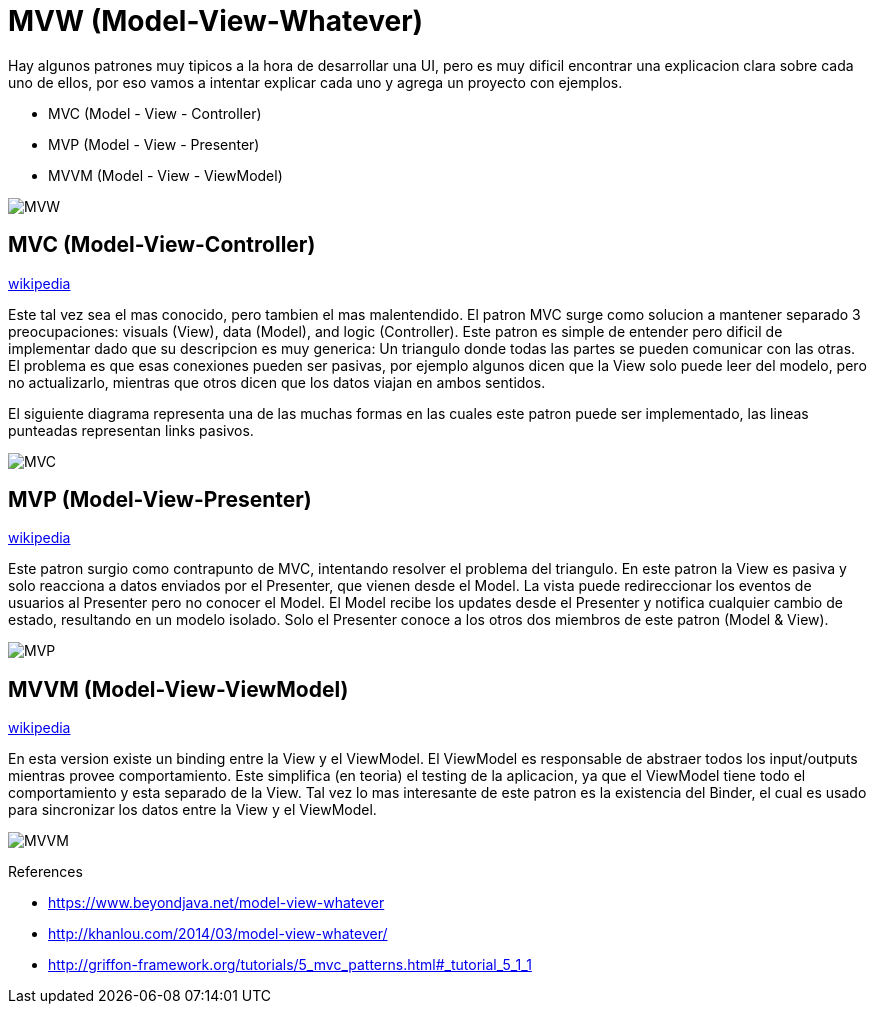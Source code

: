 = MVW (Model-View-Whatever)

Hay algunos patrones muy tipicos a la hora de desarrollar una UI, pero es muy dificil encontrar una explicacion clara sobre cada uno de ellos, por eso vamos a intentar explicar cada uno y agrega un proyecto con ejemplos.

* MVC (Model - View - Controller)
* MVP (Model - View - Presenter)
* MVVM (Model - View - ViewModel)

image::images/MVW.png[]

== MVC (Model-View-Controller) 

https://en.wikipedia.org/wiki/Model-view-controller[wikipedia]

Este tal vez sea el mas conocido, pero tambien el mas malentendido. El patron MVC surge como solucion a mantener separado 3 preocupaciones: visuals (View), data (Model), and logic (Controller). Este patron es simple de entender pero dificil de implementar dado que su descripcion es muy generica: Un triangulo donde todas las partes se pueden comunicar con las otras.
El problema es que esas conexiones pueden ser pasivas, por ejemplo algunos dicen que la View solo puede leer del modelo, pero no actualizarlo, mientras que otros dicen que los datos viajan en ambos sentidos.

El siguiente diagrama representa una de las muchas formas en las cuales este patron puede ser implementado, las lineas punteadas representan links pasivos.

image::images/MVC.png[]

== MVP (Model-View-Presenter)

https://en.wikipedia.org/wiki/Model-view-presenter[wikipedia]

Este patron surgio como contrapunto de MVC, intentando resolver el problema del triangulo. En este patron la View es pasiva y solo reacciona a datos enviados por el Presenter, que vienen desde el Model. La vista puede redireccionar los eventos de usuarios al Presenter pero no conocer el Model. El Model recibe los updates desde el Presenter y notifica cualquier cambio de estado, resultando en un modelo isolado. Solo el Presenter conoce a los otros dos miembros de este patron (Model & View).

image::images/MVP.png[]

== MVVM (Model-View-ViewModel)

https://en.wikipedia.org/wiki/Model-view-viewmodel[wikipedia]

En esta version existe un binding entre la View y el ViewModel. El ViewModel es responsable de abstraer todos los input/outputs mientras provee comportamiento. Este simplifica (en teoria) el testing de la aplicacion, ya que el ViewModel tiene todo el comportamiento y esta separado de la View. Tal vez lo mas interesante de este patron es la existencia del Binder, el cual es usado para sincronizar los datos entre la View y el ViewModel.

image::images/MVVM.png[]

References

* https://www.beyondjava.net/model-view-whatever
* http://khanlou.com/2014/03/model-view-whatever/
* http://griffon-framework.org/tutorials/5_mvc_patterns.html#_tutorial_5_1_1